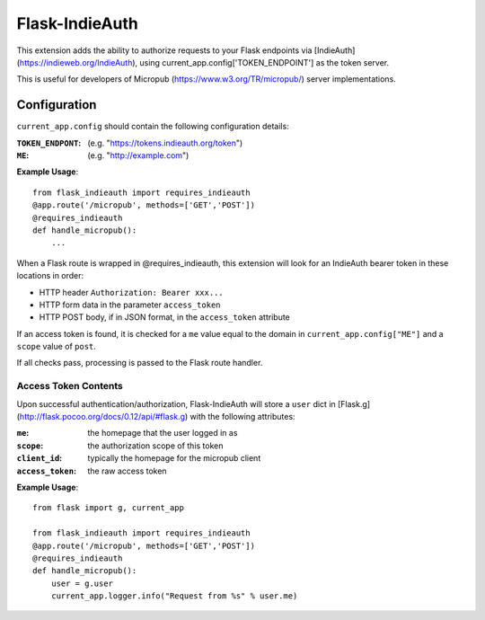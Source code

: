 ===============
Flask-IndieAuth
===============

This extension adds the ability to authorize requests to your Flask
endpoints via [IndieAuth](https://indieweb.org/IndieAuth), using
current_app.config['TOKEN_ENDPOINT'] as the token server.

This is useful for developers of Micropub (https://www.w3.org/TR/micropub/)
server implementations.

Configuration
=============

``current_app.config`` should contain the following configuration details:

:``TOKEN_ENDPONT``: (e.g. "https://tokens.indieauth.org/token")
:``ME``: (e.g. "http://example.com")

**Example Usage**::

    from flask_indieauth import requires_indieauth
    @app.route('/micropub', methods=['GET','POST'])
    @requires_indieauth
    def handle_micropub():
        ...

When a Flask route is wrapped in @requires_indieauth, this extension
will look for an IndieAuth bearer token in these locations in order:

* HTTP header ``Authorization: Bearer xxx...``
* HTTP form data in the parameter ``access_token``
* HTTP POST body, if in JSON format, in the ``access_token`` attribute

If an access token is found, it is checked for a ``me`` value equal to the
domain in ``current_app.config["ME"]`` and a ``scope`` value of ``post``.

If all checks pass, processing is passed to the Flask route handler.

Access Token Contents
---------------------

Upon successful authentication/authorization, Flask-IndieAuth will store
a ``user`` dict in [Flask.g](http://flask.pocoo.org/docs/0.12/api/#flask.g) with
the following attributes:

:``me``: the homepage that the user logged in as
:``scope``: the authorization scope of this token
:``client_id``: typically the homepage for the micropub client
:``access_token``: the raw access token

**Example Usage**::

    from flask import g, current_app

    from flask_indieauth import requires_indieauth
    @app.route('/micropub', methods=['GET','POST'])
    @requires_indieauth
    def handle_micropub():
        user = g.user
        current_app.logger.info("Request from %s" % user.me)
